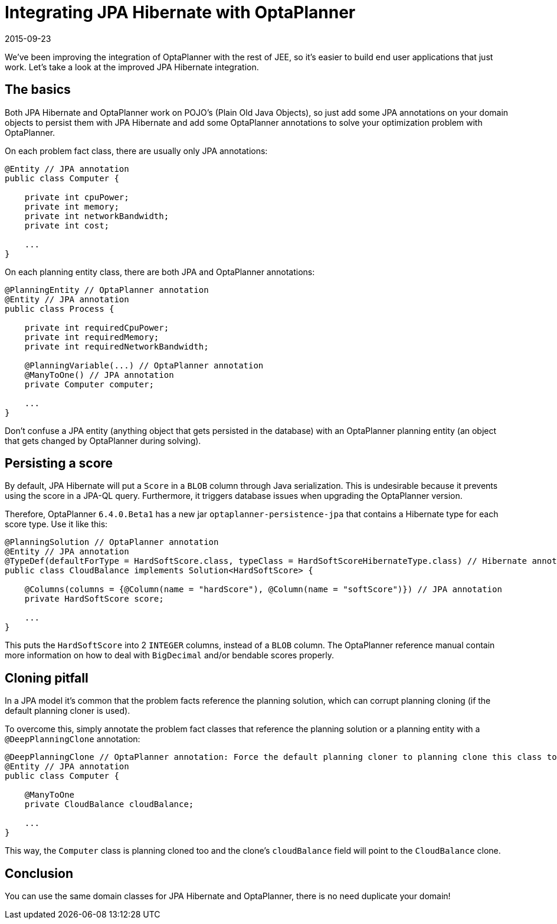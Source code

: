 = Integrating JPA Hibernate with OptaPlanner
2015-09-23
:page-interpolate: true
:jbake-author: ge0ffrey
:jbake-type: post
:jbake-tags: [integration]

We've been improving the integration of OptaPlanner with the rest of JEE,
so it's easier to build end user applications that just work.
Let's take a look at the improved JPA Hibernate integration.

== The basics

Both JPA Hibernate and OptaPlanner work on POJO's (Plain Old Java Objects),
so just add some JPA annotations on your domain objects to persist them with JPA Hibernate
and add some OptaPlanner annotations to solve your optimization problem with OptaPlanner.

On each problem fact class, there are usually only JPA annotations:

[source,java]
----
@Entity // JPA annotation
public class Computer {

    private int cpuPower;
    private int memory;
    private int networkBandwidth;
    private int cost;

    ...
}
----

On each planning entity class, there are both JPA and OptaPlanner annotations:

[source,java]
----
@PlanningEntity // OptaPlanner annotation
@Entity // JPA annotation
public class Process {

    private int requiredCpuPower;
    private int requiredMemory;
    private int requiredNetworkBandwidth;

    @PlanningVariable(...) // OptaPlanner annotation
    @ManyToOne() // JPA annotation
    private Computer computer;

    ...
}
----

Don't confuse a JPA entity (anything object that gets persisted in the database)
with an OptaPlanner planning entity (an object that gets changed by OptaPlanner during solving).

== Persisting a score

By default, JPA Hibernate will put a `Score` in a `BLOB` column through Java serialization.
This is undesirable because it prevents using the score in a JPA-QL query.
Furthermore, it triggers database issues when upgrading the OptaPlanner version.

Therefore, OptaPlanner `6.4.0.Beta1` has a new jar `optaplanner-persistence-jpa` that contains a Hibernate type for each score type.
Use it like this:

[source,java]
----
@PlanningSolution // OptaPlanner annotation
@Entity // JPA annotation
@TypeDef(defaultForType = HardSoftScore.class, typeClass = HardSoftScoreHibernateType.class) // Hibernate annotation
public class CloudBalance implements Solution<HardSoftScore> {

    @Columns(columns = {@Column(name = "hardScore"), @Column(name = "softScore")}) // JPA annotation
    private HardSoftScore score;

    ...
}
----

This puts the `HardSoftScore` into 2 `INTEGER` columns, instead of a `BLOB` column.
The OptaPlanner reference manual contain more information on how to deal with `BigDecimal` and/or bendable scores properly.

== Cloning pitfall

In a JPA model it's common that the problem facts reference the planning solution,
which can corrupt planning cloning (if the default planning cloner is used).

To overcome this, simply annotate the problem fact classes that reference the planning solution or a planning entity
with a `@DeepPlanningClone` annotation:

[source,java]
----
@DeepPlanningClone // OptaPlanner annotation: Force the default planning cloner to planning clone this class too
@Entity // JPA annotation
public class Computer {

    @ManyToOne
    private CloudBalance cloudBalance;

    ...
}
----

This way, the `Computer` class is planning cloned too and the clone's `cloudBalance` field will point to the `CloudBalance` clone.

== Conclusion

You can use the same domain classes for JPA Hibernate and OptaPlanner, there is no need duplicate your domain!
